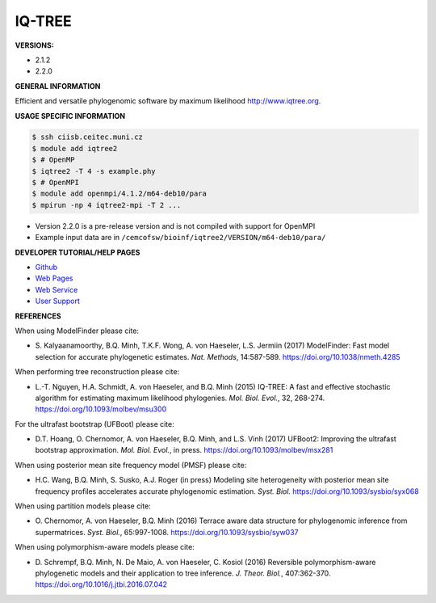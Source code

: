 .. iqtree2:

IQ-TREE
---------

**VERSIONS:**

* 2.1.2
* 2.2.0

**GENERAL INFORMATION**

Efficient and versatile phylogenomic software by maximum likelihood `http://www.iqtree.org <http://www.iqtree.org>`_.

**USAGE SPECIFIC INFORMATION**

.. code-block:: console

   $ ssh ciisb.ceitec.muni.cz
   $ module add iqtree2
   $ # OpenMP
   $ iqtree2 -T 4 -s example.phy
   $ # OpenMPI
   $ module add openmpi/4.1.2/m64-deb10/para
   $ mpirun -np 4 iqtree2-mpi -T 2 ...
   
* Version 2.2.0 is a pre-release version and is not compiled with support for OpenMPI
* Example input data are in ``/cemcofsw/bioinf/iqtree2/VERSION/m64-deb10/para/``

**DEVELOPER TUTORIAL/HELP PAGES**

* `Github <https://github.com/iqtree/iqtree2>`_
* `Web Pages <http://www.iqtree.org/>`_
* `Web Service <http://iqtree.cibiv.univie.ac.at>`_
* `User Support <https://groups.google.com/d/forum/iqtree>`_

**REFERENCES**

When using ModelFinder please cite:

* S\. Kalyaanamoorthy, B.Q. Minh, T.K.F. Wong, A. von Haeseler, L.S. Jermiin (2017) ModelFinder: Fast model selection for accurate phylogenetic estimates. *Nat. Methods*, 14:587-589. https://doi.org/10.1038/nmeth.4285

When performing tree reconstruction please cite:

* L\.-T\. Nguyen, H.A. Schmidt, A. von Haeseler, and B.Q. Minh (2015) IQ-TREE: A fast and effective stochastic algorithm for estimating maximum likelihood phylogenies. *Mol. Biol. Evol.*, 32, 268-274. https://doi.org/10.1093/molbev/msu300

For the ultrafast bootstrap (UFBoot) please cite:

* D\.T\. Hoang, O. Chernomor, A. von Haeseler, B.Q. Minh, and L.S. Vinh (2017) UFBoot2: Improving the ultrafast bootstrap approximation. *Mol. Biol. Evol.*, in press. https://doi.org/10.1093/molbev/msx281

When using posterior mean site frequency model (PMSF) please cite:

* H\.C\. Wang, B.Q. Minh, S. Susko, A.J. Roger (in press) Modeling site heterogeneity with posterior mean site frequency profiles accelerates accurate phylogenomic estimation. *Syst. Biol.* https://doi.org/10.1093/sysbio/syx068

When using partition models please cite:

* O\. Chernomor, A. von Haeseler, B.Q. Minh (2016) Terrace aware data structure for phylogenomic inference from supermatrices. *Syst. Biol.*, 65:997-1008. https://doi.org/10.1093/sysbio/syw037

When using polymorphism-aware models please cite:

* D\. Schrempf, B.Q. Minh, N. De Maio, A. von Haeseler, C. Kosiol (2016) Reversible polymorphism-aware phylogenetic models and their application to tree inference. *J. Theor. Biol.*, 407:362-370. https://doi.org/10.1016/j.jtbi.2016.07.042
